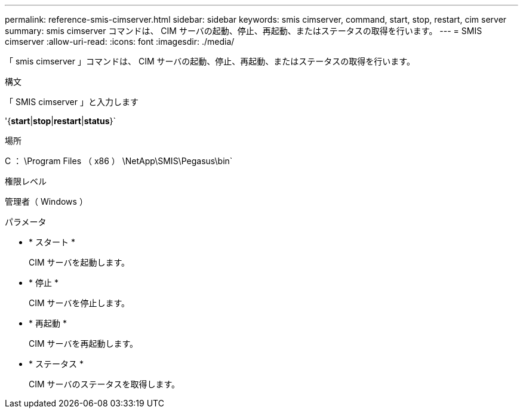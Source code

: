 ---
permalink: reference-smis-cimserver.html 
sidebar: sidebar 
keywords: smis cimserver, command, start, stop, restart, cim server 
summary: smis cimserver コマンドは、 CIM サーバの起動、停止、再起動、またはステータスの取得を行います。 
---
= SMIS cimserver
:allow-uri-read: 
:icons: font
:imagesdir: ./media/


[role="lead"]
「 smis cimserver 」コマンドは、 CIM サーバの起動、停止、再起動、またはステータスの取得を行います。

.構文
「 SMIS cimserver 」と入力します

'{*start*|*stop*|*restart*|*status*}`

.場所
C ： \Program Files （ x86 ） \NetApp\SMIS\Pegasus\bin`

.権限レベル
管理者（ Windows ）

.パラメータ
* * スタート *
+
CIM サーバを起動します。

* * 停止 *
+
CIM サーバを停止します。

* * 再起動 *
+
CIM サーバを再起動します。

* * ステータス *
+
CIM サーバのステータスを取得します。


